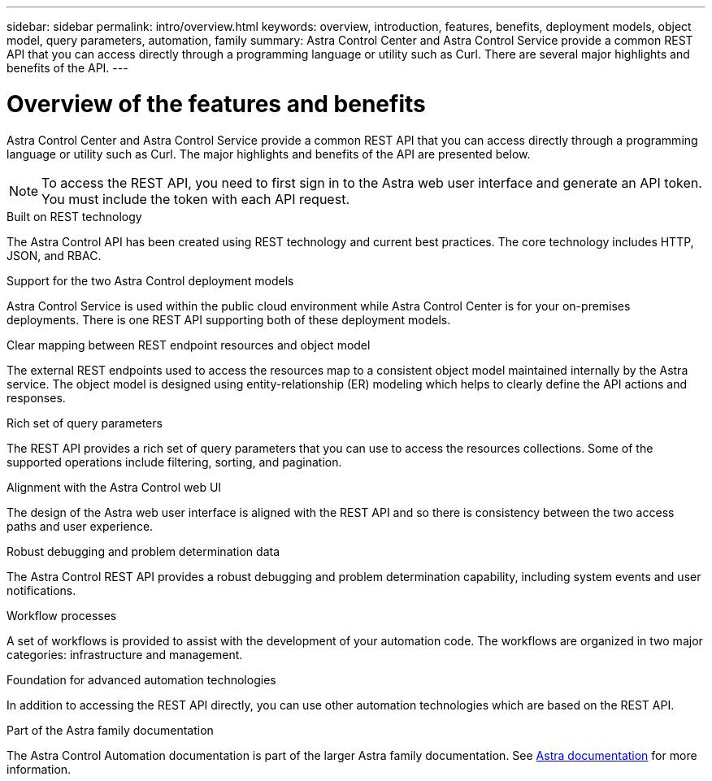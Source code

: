 ---
sidebar: sidebar
permalink: intro/overview.html
keywords: overview, introduction, features, benefits, deployment models, object model, query parameters, automation, family
summary: Astra Control Center and Astra Control Service provide a common REST API that you can access directly through a programming language or utility such as Curl. There are several major highlights and benefits of the API.
---

= Overview of the features and benefits
:hardbreaks:
:nofooter:
:icons: font
:linkattrs:
:imagesdir: ./media/

[.lead]
Astra Control Center and Astra Control Service provide a common REST API that you can access directly through a programming language or utility such as Curl. The major highlights and benefits of the API are presented below.

[NOTE]
To access the REST API, you need to first sign in to the Astra web user interface and generate an API token. You must include the token with each API request.

.Built on REST technology

The Astra Control API has been created using REST technology and current best practices. The core technology includes HTTP, JSON, and RBAC.

.Support for the two Astra Control deployment models

Astra Control Service is used within the public cloud environment while Astra Control Center is for your on-premises deployments. There is one REST API supporting both of these deployment models.

.Clear mapping between REST endpoint resources and object model

The external REST endpoints used to access the resources map to a consistent object model maintained internally by the Astra service. The object model is designed using entity-relationship (ER) modeling which helps to clearly define the API actions and responses.

.Rich set of query parameters

The REST API provides a rich set of query parameters that you can use to access the resources collections. Some of the supported operations include filtering, sorting, and pagination.

.Alignment with the Astra Control web UI

The design of the Astra web user interface is aligned with the REST API and so there is consistency between the two access paths and user experience.

.Robust debugging and problem determination data

The Astra Control REST API provides a robust debugging and problem determination capability, including system events and user notifications.

.Workflow processes

A set of workflows is provided to assist with the development of your automation code. The workflows are organized in two major categories: infrastructure and management.

.Foundation for advanced automation technologies

In addition to accessing the REST API directly, you can use other automation technologies which are based on the REST API.

.Part of the Astra family documentation

The Astra Control Automation documentation is part of the larger Astra family documentation. See https://docs.netapp.com/us-en/astra-family/[Astra documentation^] for more information.
